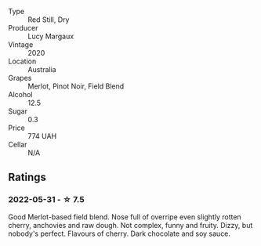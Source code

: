 #+attr_html: :class wine-main-image
[[file:/images/40/b6bb78-3c39-483f-87d6-f8a2d5fe4dc2/2022-05-08-18-07-23-IMG-0040.webp]]

- Type :: Red Still, Dry
- Producer :: Lucy Margaux
- Vintage :: 2020
- Location :: Australia
- Grapes :: Merlot, Pinot Noir, Field Blend
- Alcohol :: 12.5
- Sugar :: 0.3
- Price :: 774 UAH
- Cellar :: N/A

** Ratings

*** 2022-05-31 - ☆ 7.5

Good Merlot-based field blend. Nose full of overripe even slightly rotten cherry, anchovies and raw dough. Not complex, funny and fruity. Dizzy, but nobody's perfect. Flavours of cherry. Dark chocolate and soy sauce.

